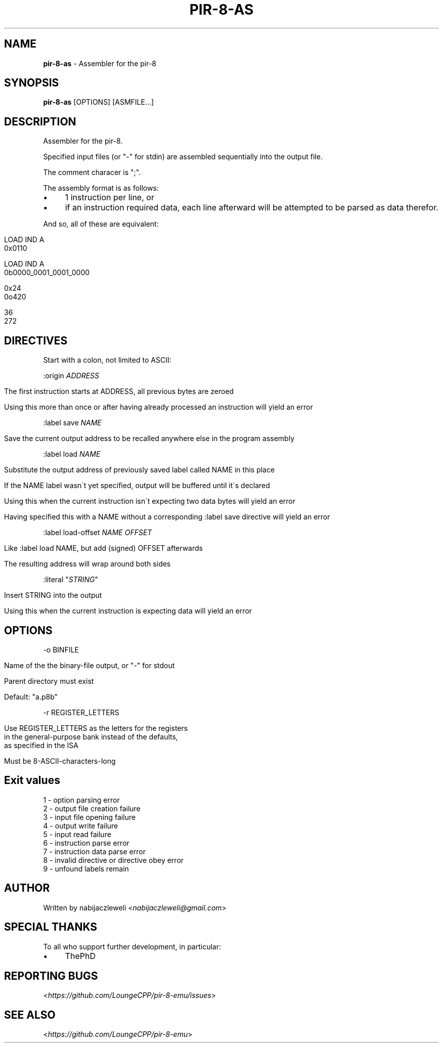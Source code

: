 .\" generated with Ronn/v0.7.3
.\" http://github.com/rtomayko/ronn/tree/0.7.3
.
.TH "PIR\-8\-AS" "1" "August 2019" "Lounge<C++>" ""
.
.SH "NAME"
\fBpir\-8\-as\fR \- Assembler for the pir\-8
.
.SH "SYNOPSIS"
\fBpir\-8\-as\fR [OPTIONS] [ASMFILE\.\.\.]
.
.SH "DESCRIPTION"
Assembler for the pir\-8\.
.
.P
Specified input files (or "\-" for stdin) are assembled sequentially into the output file\.
.
.P
The comment characer is ";"\.
.
.P
The assembly format is as follows:
.
.IP "\(bu" 4
1 instruction per line, or
.
.IP "\(bu" 4
if an instruction required data, each line afterward will be attempted to be parsed as data therefor\.
.
.IP "" 0
.
.P
And so, all of these are equivalent:
.
.IP "" 4
.
.nf

LOAD IND A
0x0110

LOAD IND A
0b0000_0001_0001_0000

0x24
0o420

36
272
.
.fi
.
.IP "" 0
.
.SH "DIRECTIVES"
Start with a colon, not limited to ASCII:
.
.P
:origin \fIADDRESS\fR
.
.IP "" 4
.
.nf

The first instruction starts at ADDRESS, all previous bytes are zeroed

Using this more than once or after having already processed an instruction will yield an error
.
.fi
.
.IP "" 0
.
.P
:label save \fINAME\fR
.
.IP "" 4
.
.nf

Save the current output address to be recalled anywhere else in the program assembly
.
.fi
.
.IP "" 0
.
.P
:label load \fINAME\fR
.
.IP "" 4
.
.nf

Substitute the output address of previously saved label called NAME in this place

If the NAME label wasn\'t yet specified, output will be buffered until it\'s declared

Using this when the current instruction isn\'t expecting two data bytes will yield an error

Having specified this with a NAME without a corresponding :label save directive will yield an error
.
.fi
.
.IP "" 0
.
.P
:label load\-offset \fINAME\fR \fIOFFSET\fR
.
.IP "" 4
.
.nf

Like :label load NAME, but add (signed) OFFSET afterwards

The resulting address will wrap around both sides
.
.fi
.
.IP "" 0
.
.P
:literal "\fISTRING\fR"
.
.IP "" 4
.
.nf

Insert STRING into the output

Using this when the current instruction is expecting data will yield an error
.
.fi
.
.IP "" 0
.
.SH "OPTIONS"
\-o BINFILE
.
.IP "" 4
.
.nf

Name of the the binary\-file output, or "\-" for stdout

Parent directory must exist

Default: "a\.p8b"
.
.fi
.
.IP "" 0
.
.P
\-r REGISTER_LETTERS
.
.IP "" 4
.
.nf

Use REGISTER_LETTERS as the letters for the registers
in the general\-purpose bank instead of the defaults,
as specified in the ISA

Must be 8\-ASCII\-characters\-long
.
.fi
.
.IP "" 0
.
.SH "Exit values"
.
.nf

1 \- option parsing error
2 \- output file creation failure
3 \- input file opening failure
4 \- output write failure
5 \- input read failure
6 \- instruction parse error
7 \- instruction data parse error
8 \- invalid directive or directive obey error
9 \- unfound labels remain
.
.fi
.
.SH "AUTHOR"
Written by nabijaczleweli <\fInabijaczleweli@gmail\.com\fR>
.
.SH "SPECIAL THANKS"
To all who support further development, in particular:
.
.IP "\(bu" 4
ThePhD
.
.IP "" 0
.
.SH "REPORTING BUGS"
<\fIhttps://github\.com/LoungeCPP/pir\-8\-emu/issues\fR>
.
.SH "SEE ALSO"
<\fIhttps://github\.com/LoungeCPP/pir\-8\-emu\fR>
